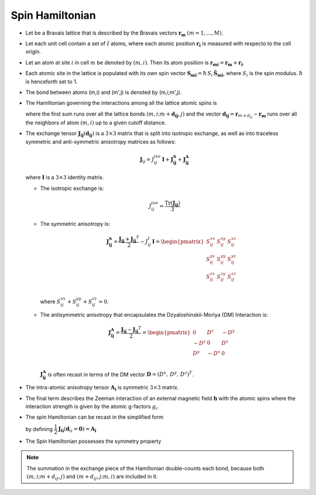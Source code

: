 .. _user-guide_methods_spinham:

****************
Spin Hamiltonian
****************

.. dropdown:: Notation used on this page

  * .. include:: page-notations/vector.inc
  * .. include:: page-notations/unit-vector.inc
  * .. include:: page-notations/matrix.inc
  * .. include:: page-notations/bra-ket.inc
  * .. include:: page-notations/reference-frame.inc
  * .. include:: page-notations/transpose-complex-conjugate.inc
  * .. include:: page-notations/trace.inc

* Let be a Bravais lattice that is described by the Bravais vectors
  :math:`\boldsymbol{r_m}` :math:`(m = 1, ..., M)`.

* Let each unit cell contain a set of :math:`I` atoms, where each atomic position
  :math:`\boldsymbol{r_i}` is measured  with respecto to the cell origin.

* Let an atom at site :math:`i` in cell :math:`m` be denoted by :math:`(m,i)`.
  Then its atom position is
  :math:`\boldsymbol{r_{mi}} = \boldsymbol{r_m} + \boldsymbol{r_i}`.

* Each atomic site in the lattice is populated with its own spin vector
  :math:`\boldsymbol{S_{mi}} = \hbar \,S_i\, \boldsymbol{\hat{S}_{mi}}`,
  where :math:`S_i` is the spin modulus. :math:`\hbar` is henceforth set to 1.

* The bond between atoms (m,i) and (m',j) is denoted by (m,i;m',j).

* The Hamiltonian governing the interactions among all the lattice atomic spins is

  .. include:: repeated-formulas/hamiltonian-on-site-separate-any-classic.inc

  where the first sum runs over all the lattice bonds
  :math:`(m,i;m+\boldsymbol{d_{i j}},j)` and the vector
  :math:`\boldsymbol{d_{ij}} = \boldsymbol{r}_{m+d_{ij}} - \boldsymbol{r_m}`
  runs over all the neighbors of atom :math:`(m,i)` up to a given cutoff distance.

* The exchange tensor :math:`\boldsymbol{J_{ij}}(\boldsymbol{d_{ij}})` is a :math:`3\times3` matrix that
  is split into isotropic exchange, as well as into traceless symmetric  and anti-symmetric
  anisotropy matrices as follows:

  .. math::
    \boldsymbol{J}_{ij} = J_{ij}^{iso}\,\boldsymbol{I}+\boldsymbol{J_{ij}^{S}}+\boldsymbol{J_{ij}^{A}}

  where :math:`\boldsymbol{I}` is a :math:`3\times 3` identity matrix.

  * The isotropic exchange is:

  .. math::
    J_{ij}^{iso} = \dfrac{\mathrm{Tr}(\boldsymbol{J_{ij}})}{3}

  * The symmetric anisotropy is:

    .. math::
      \boldsymbol{J_{ij}^{S}} = \dfrac{\boldsymbol{J_{ij}} + \boldsymbol{J_{ij}}^T}{2} - J_{ij}^{I}\, \boldsymbol{I}
      =
      \begin{pmatrix}
        S_{ij}^{xx} & S_{ij}^{xy} & S_{ij}^{xz} \\
        S_{ij}^{yx} & S_{ij}^{yy} & S_{ij}^{yz} \\
        S_{ij}^{zx} & S_{ij}^{zy} & S_{ij}^{zz} \\
      \end{pmatrix}

    where :math:`S^{xx}_{ij}+S^{yy}_{ij}+S^{zz}_{ij}=0`.

  * The antisymmetric anisotropy that encapsulates the Dzyaloshinskii-Moriya
    (DM) Interaction is:

    .. math::
      \boldsymbol{J_{ij}^{A}} = \dfrac{\boldsymbol{J_{ij}} - \boldsymbol{J_{ij}}^T}{2}
      =
      \begin{pmatrix}
        0    & D^z  & -D^y \\
        -D^z & 0    & D^x  \\
        D^y  & -D^x & 0    \\
      \end{pmatrix}

    :math:`\boldsymbol{J_{ij}^{A}}` is often recast in terms of the DM
    vector :math:`\boldsymbol{D} = (D^x,\,D^y,\,D^z)^T`.

* The intra-atomic anisotropy tensor :math:`\boldsymbol{A_i}` is symmetric
  :math:`3\times3` matrix.

* The final term describes the Zeeman interaction of an external magnetic field
  :math:`\boldsymbol{h}` with the atomic spins where the interaction strength is
  given by the atomic g-factors :math:`g_i`.

* The spin Hamiltonian can be recast in the simplified form

  .. include:: repeated-formulas/hamiltonian-main-any.inc

  by defining
  :math:`\dfrac{1}{2}\boldsymbol{J_{ii}}(\boldsymbol{d}_{ii}=\boldsymbol{0})=\boldsymbol{A_i}`


* The Spin Hamiltonian possesses the symmetry property

  .. include:: repeated-formulas/spinham-parameter-symmetries.inc

.. note::

  The summation in the exchange piece of the Hamiltonian double-counts each bond,
  because both :math:`(m,i; m+d_{ij},j)` and
  :math:`(m+d_{ij},j; m,i)` are included in it.

.. dropdown:: Bra-ket notation

  .. math::
    H = \dfrac{1}{2} \sum_{m, \boldsymbol{d_{ij}}, i, j}
    \langle S_{mi}\vert xyz\rangle
    \langle xyz \vert J_{ij}(\boldsymbol{d_{ij}})\vert xyz \rangle
    \langle xyz \vert S_{m+d_{ij},j} \rangle
    + \mu_B \langle H \vert xyz\rangle\sum_{m,i} g_i
    \langle xyz\vert S_{mi} \rangle
